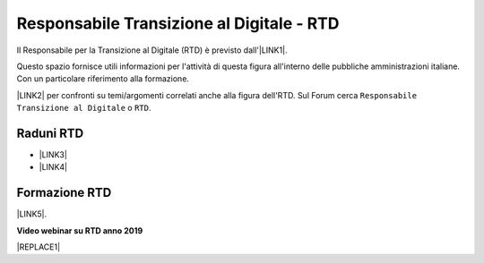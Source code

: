 
.. _hc5d6c4432791562116b1a153c21552c:

Responsabile Transizione al Digitale - RTD
##########################################

Il Responsabile per la Transizione al Digitale (RTD)  è previsto dall'\ |LINK1|\ .

Questo spazio fornisce utili informazioni per l'attività di questa figura all'interno delle pubbliche amministrazioni italiane. Con un particolare riferimento alla formazione.

\ |LINK2|\  per confronti su temi/argomenti correlati anche alla figura dell'RTD. Sul Forum cerca ``Responsabile Transizione al Digitale`` o ``RTD``.

.. _h80766e7d614e7f73315a2f567a51226:

Raduni RTD
**********

* \ |LINK3|\ 

* \ |LINK4|\ 

.. _h461c1261c547d2c6e47b40d6b6231:

Formazione RTD
**************

\ |LINK5|\ .

\ |STYLE0|\ 


|REPLACE1|

 

.. bottom of content


.. |STYLE0| replace:: **Video webinar su RTD anno 2019**


.. |REPLACE1| raw:: html

    <iframe width="100%" height="500" src="https://www.youtube.com/embed/DaM3xLumHYU" frameborder="0" allow="autoplay; encrypted-media" allowfullscreen></iframe>
    <span class="footer_small">Ruolo e funzione del Responsabile per la transizione al digitale nell’attuazione del Piano triennale (29 ottobre 2019)</span>
    

.. |LINK1| raw:: html

    <a href="https://docs.italia.it/italia/piano-triennale-ict/codice-amministrazione-digitale-docs/it/v2018-09-28/_rst/capo1_sezione3_art17.html" target="_blank">articolo 17 del Codice dell'Amministrazione Digitale</a>

.. |LINK2| raw:: html

    <a href="https://forum.italia.it/" target="_blank">Link a Forum Italia</a>

.. |LINK3| raw:: html

    <a href="https://www.lapadigitale.it/programma-raduno-responsabili-la-transizione-al-digitale/" target="_blank">1 raduno La PA Digitale  a Bologna 2018</a>

.. |LINK4| raw:: html

    <a href="https://www.lapadigitale.it/programma-raduno-responsabili-per-la-transizione-al-digitale-2019/" target="_blank">2 raduno La PA Digitale a Bologna 2019</a>

.. |LINK5| raw:: html

    <a href="https://www.agid.gov.it/it/agenzia/responsabile-transizione-digitale/formazione-rtd" target="_blank">Formazione anno 2019 sull'RTD curata da AGID e FormezPA</a>

